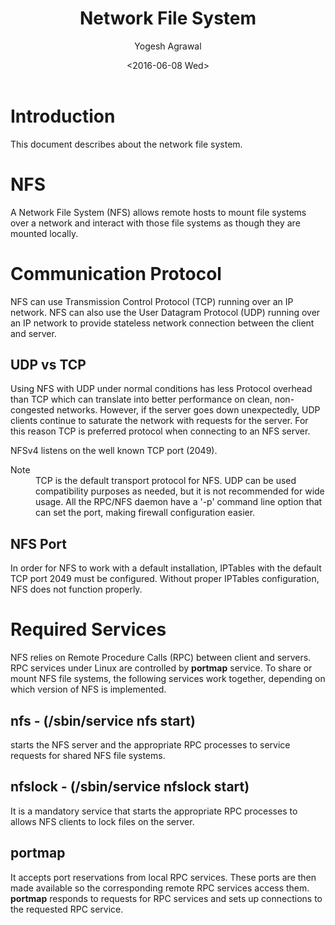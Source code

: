 #+Title: Network File System
#+Author: Yogesh Agrawal
#+Date: <2016-06-08 Wed>
#+Email: yogeshiiith@gmail.com

* Introduction
  This document describes about the network file system.

* NFS
  A Network File System (NFS) allows remote hosts to mount file
  systems over a network and interact with those file systems as
  though they are mounted locally.

* Communication Protocol
  NFS can use Transmission Control Protocol (TCP) running over an IP
  network. NFS can also use the User Datagram Protocol (UDP) running
  over an IP network to provide stateless network connection between
  the client and server.

** UDP vs TCP
   Using NFS with UDP under normal conditions has less Protocol
   overhead than TCP which can translate into better performance on
   clean, non-congested networks. However, if the server goes down
   unexpectedly, UDP clients continue to saturate the network with
   requests for the server. For this reason TCP is preferred protocol
   when connecting to an NFS server.

   NFSv4 listens on the well known TCP port (2049).

   - Note :: TCP is the default transport protocol for NFS. UDP can be
             used compatibility purposes as needed, but it is not
             recommended for wide usage. All the RPC/NFS daemon have a
             '-p' command line option that can set the port, making
             firewall configuration easier.

** NFS Port
   In order for NFS to work with a default installation, IPTables with
   the default TCP port 2049 must be configured. Without proper
   IPTables configuration, NFS does not function properly.
* Required Services
  NFS relies on Remote Procedure Calls (RPC) between client and
  servers. RPC services under Linux are controlled by *portmap*
  service. To share or mount NFS file systems, the following services
  work together, depending on which version of NFS is implemented.

** nfs - (/sbin/service nfs start)
   starts the NFS server and the appropriate RPC processes to service
   requests for shared NFS file systems.

** nfslock - (/sbin/service nfslock start)
   It is a mandatory service that starts the appropriate RPC processes
   to allows NFS clients to lock files on the server.

** portmap
   It accepts port reservations from local RPC services. These ports
   are then made available so the corresponding remote RPC services
   access them. *portmap* responds to requests for RPC services and
   sets up connections to the requested RPC service.
